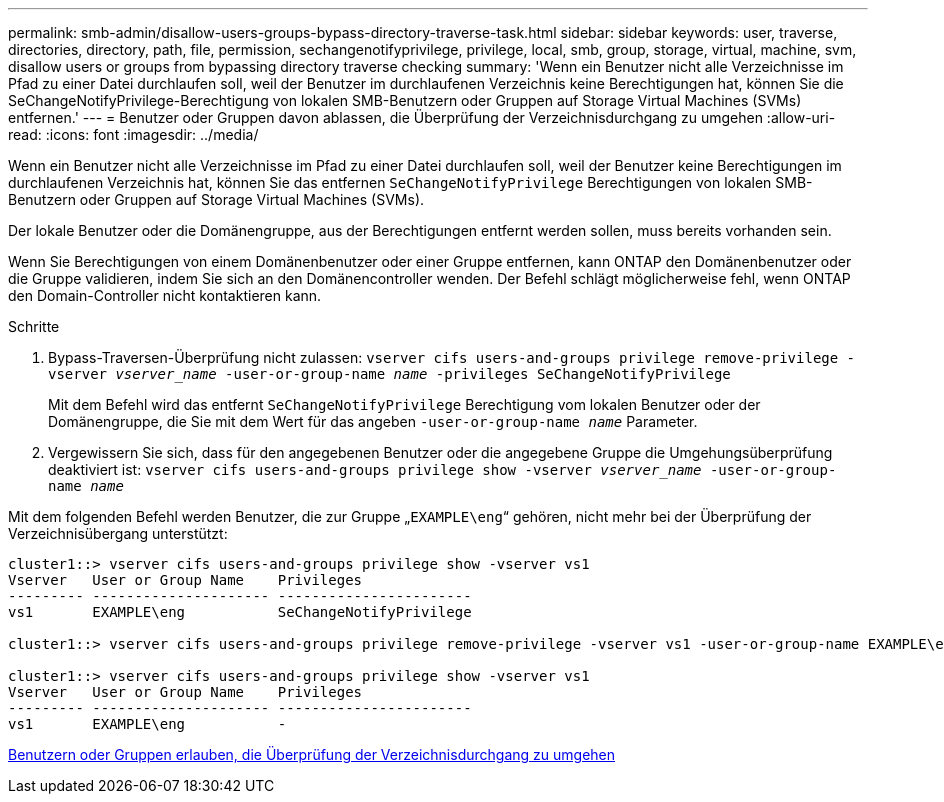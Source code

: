 ---
permalink: smb-admin/disallow-users-groups-bypass-directory-traverse-task.html 
sidebar: sidebar 
keywords: user, traverse, directories, directory, path, file, permission, sechangenotifyprivilege, privilege, local, smb, group, storage, virtual, machine, svm, disallow users or groups from bypassing directory traverse checking 
summary: 'Wenn ein Benutzer nicht alle Verzeichnisse im Pfad zu einer Datei durchlaufen soll, weil der Benutzer im durchlaufenen Verzeichnis keine Berechtigungen hat, können Sie die SeChangeNotifyPrivilege-Berechtigung von lokalen SMB-Benutzern oder Gruppen auf Storage Virtual Machines (SVMs) entfernen.' 
---
= Benutzer oder Gruppen davon ablassen, die Überprüfung der Verzeichnisdurchgang zu umgehen
:allow-uri-read: 
:icons: font
:imagesdir: ../media/


[role="lead"]
Wenn ein Benutzer nicht alle Verzeichnisse im Pfad zu einer Datei durchlaufen soll, weil der Benutzer keine Berechtigungen im durchlaufenen Verzeichnis hat, können Sie das entfernen `SeChangeNotifyPrivilege` Berechtigungen von lokalen SMB-Benutzern oder Gruppen auf Storage Virtual Machines (SVMs).

Der lokale Benutzer oder die Domänengruppe, aus der Berechtigungen entfernt werden sollen, muss bereits vorhanden sein.

Wenn Sie Berechtigungen von einem Domänenbenutzer oder einer Gruppe entfernen, kann ONTAP den Domänenbenutzer oder die Gruppe validieren, indem Sie sich an den Domänencontroller wenden. Der Befehl schlägt möglicherweise fehl, wenn ONTAP den Domain-Controller nicht kontaktieren kann.

.Schritte
. Bypass-Traversen-Überprüfung nicht zulassen: `vserver cifs users-and-groups privilege remove-privilege -vserver _vserver_name_ -user-or-group-name _name_ -privileges SeChangeNotifyPrivilege`
+
Mit dem Befehl wird das entfernt `SeChangeNotifyPrivilege` Berechtigung vom lokalen Benutzer oder der Domänengruppe, die Sie mit dem Wert für das angeben `-user-or-group-name _name_` Parameter.

. Vergewissern Sie sich, dass für den angegebenen Benutzer oder die angegebene Gruppe die Umgehungsüberprüfung deaktiviert ist: `vserver cifs users-and-groups privilege show -vserver _vserver_name_ ‑user-or-group-name _name_`


Mit dem folgenden Befehl werden Benutzer, die zur Gruppe „`EXAMPLE\eng`“ gehören, nicht mehr bei der Überprüfung der Verzeichnisübergang unterstützt:

[listing]
----
cluster1::> vserver cifs users-and-groups privilege show -vserver vs1
Vserver   User or Group Name    Privileges
--------- --------------------- -----------------------
vs1       EXAMPLE\eng           SeChangeNotifyPrivilege

cluster1::> vserver cifs users-and-groups privilege remove-privilege -vserver vs1 -user-or-group-name EXAMPLE\eng -privileges SeChangeNotifyPrivilege

cluster1::> vserver cifs users-and-groups privilege show -vserver vs1
Vserver   User or Group Name    Privileges
--------- --------------------- -----------------------
vs1       EXAMPLE\eng           -
----
xref:allow-users-groups-bypass-directory-traverse-task.adoc[Benutzern oder Gruppen erlauben, die Überprüfung der Verzeichnisdurchgang zu umgehen]
